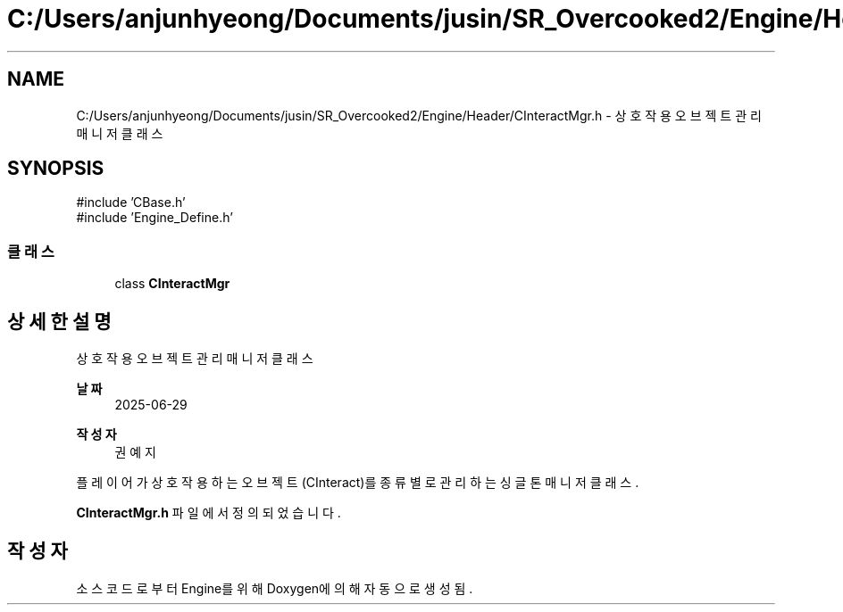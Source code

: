 .TH "C:/Users/anjunhyeong/Documents/jusin/SR_Overcooked2/Engine/Header/CInteractMgr.h" 3 "Version 1.0" "Engine" \" -*- nroff -*-
.ad l
.nh
.SH NAME
C:/Users/anjunhyeong/Documents/jusin/SR_Overcooked2/Engine/Header/CInteractMgr.h \- 상호작용 오브젝트 관리 매니저 클래스  

.SH SYNOPSIS
.br
.PP
\fR#include 'CBase\&.h'\fP
.br
\fR#include 'Engine_Define\&.h'\fP
.br

.SS "클래스"

.in +1c
.ti -1c
.RI "class \fBCInteractMgr\fP"
.br
.in -1c
.SH "상세한 설명"
.PP 
상호작용 오브젝트 관리 매니저 클래스 


.PP
\fB날짜\fP
.RS 4
2025-06-29 
.RE
.PP
\fB작성자\fP
.RS 4
권예지
.RE
.PP
플레이어가 상호작용하는 오브젝트(CInteract)를 종류별로 관리하는 싱글톤 매니저 클래스\&. 
.PP
\fBCInteractMgr\&.h\fP 파일에서 정의되었습니다\&.
.SH "작성자"
.PP 
소스 코드로부터 Engine를 위해 Doxygen에 의해 자동으로 생성됨\&.

